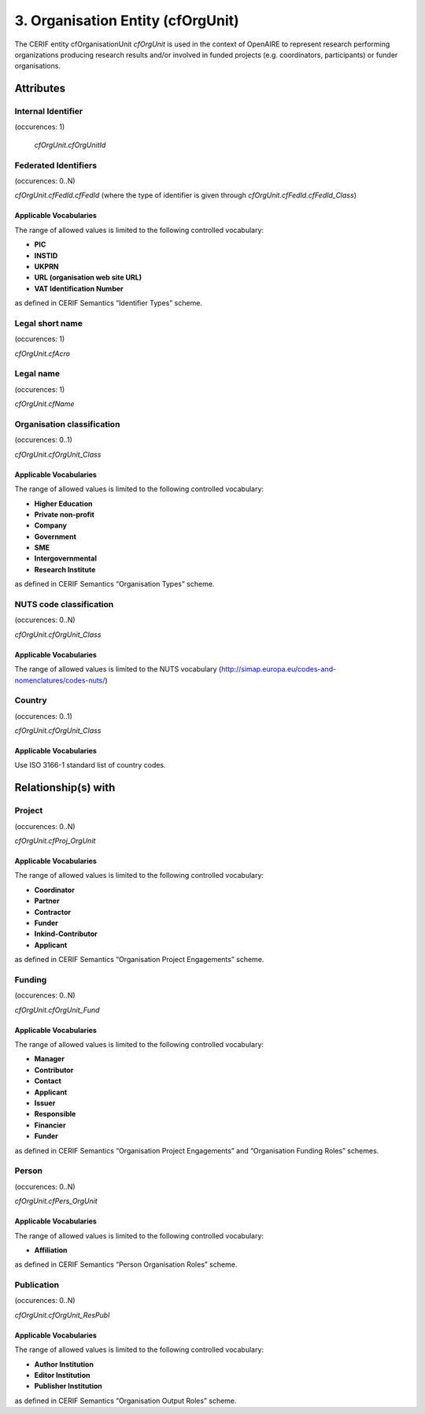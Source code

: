 .. _c:organisationentity:

3. Organisation Entity (cfOrgUnit)
==================================

The CERIF entity cfOrganisationUnit *cfOrgUnit* is used in the context of OpenAIRE to represent research performing organizations producing research results and/or involved in funded projects (e.g. coordinators, participants) or funder organisations.

Attributes
----------

Internal Identifier
^^^^^^^^^^^^^^^^^^^

(occurences: 1)

 *cfOrgUnit.cfOrgUnitId*

Federated Identifiers
^^^^^^^^^^^^^^^^^^^^^

(occurences: 0..N)

*cfOrgUnit.cfFedId.cfFedId* (where the type of identifier is given through *cfOrgUnit.cfFedId.cfFedId_Class*)

Applicable Vocabularies
"""""""""""""""""""""""

The range of allowed values is limited to the following controlled vocabulary:

* **PIC**
* **INSTID**
* **UKPRN**
* **URL (organisation web site URL)**
* **VAT Identification Number**

as defined in CERIF Semantics “Identifier Types” scheme.

Legal short name
^^^^^^^^^^^^^^^^

(occurences: 1)

*cfOrgUnit.cfAcro*

Legal name 
^^^^^^^^^^

(occurences: 1)

*cfOrgUnit.cfName*

Organisation classification
^^^^^^^^^^^^^^^^^^^^^^^^^^^

(occurences: 0..1)

*cfOrgUnit.cfOrgUnit_Class*

Applicable Vocabularies
"""""""""""""""""""""""

The range of allowed values is limited to the following controlled vocabulary:

* **Higher Education**
* **Private non-profit**
* **Company**
* **Government**
* **SME**
* **Intergovernmental**
* **Research Institute**

as defined in CERIF Semantics “Organisation Types” scheme.

NUTS code classification
^^^^^^^^^^^^^^^^^^^^^^^^

(occurences: 0..N)

*cfOrgUnit.cfOrgUnit_Class*

Applicable Vocabularies
"""""""""""""""""""""""

The range of allowed values is limited to the NUTS vocabulary (http://simap.europa.eu/codes-and-nomenclatures/codes-nuts/)

Country
^^^^^^^

(occurences: 0..1)

*cfOrgUnit.cfOrgUnit_Class*

Applicable Vocabularies
"""""""""""""""""""""""

Use ISO 3166-1 standard list of country codes.

Relationship(s) with
--------------------

Project
^^^^^^^

(occurences: 0..N)

*cfOrgUnit.cfProj_OrgUnit*

Applicable Vocabularies
"""""""""""""""""""""""

The range of allowed values is limited to the following controlled vocabulary:

* **Coordinator**
* **Partner**
* **Contractor**
* **Funder**
* **Inkind-Contributor**
* **Applicant**

as defined in CERIF Semantics “Organisation Project Engagements” scheme.

Funding
^^^^^^^

(occurences: 0..N)

*cfOrgUnit.cfOrgUnit_Fund*

Applicable Vocabularies
"""""""""""""""""""""""

The range of allowed values is limited to the following controlled vocabulary:

* **Manager**
* **Contributor**
* **Contact**
* **Applicant**
* **Issuer**
* **Responsible**
* **Financier**
* **Funder**

as defined in CERIF Semantics “Organisation Project Engagements” and “Organisation Funding Roles” schemes.

Person
^^^^^^

(occurences: 0..N)

*cfOrgUnit.cfPers_OrgUnit*

Applicable Vocabularies
"""""""""""""""""""""""

The range of allowed values is limited to the following controlled vocabulary:

* **Affiliation**

as defined in CERIF Semantics “Person Organisation Roles” scheme.

Publication
^^^^^^^^^^^

(occurences: 0..N)

*cfOrgUnit.cfOrgUnit_ResPubl*

Applicable Vocabularies
"""""""""""""""""""""""

The range of allowed values is limited to the following controlled vocabulary:

* **Author Institution**
* **Editor Institution**
* **Publisher Institution**

as defined in CERIF Semantics  “Organisation Output Roles” scheme.


